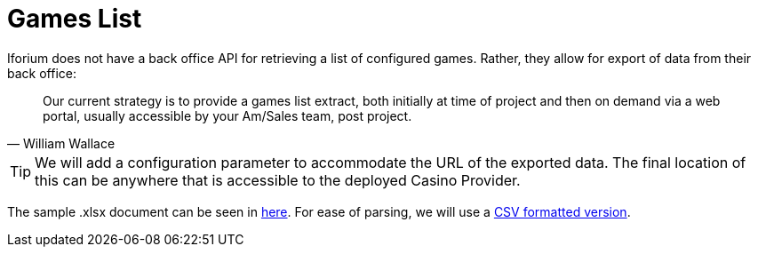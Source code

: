 = Games List [[_challenge_games_list]]

Iforium does not have a back office API for retrieving a list of configured games. Rather, they allow for export of data from their back office:

[quote, William Wallace]
--
Our current strategy is to provide a games list extract, both initially at time of project and then on demand via a web portal, usually accessible by your Am/Sales team, post project.
--

[TIP]
--
We will add a configuration parameter to accommodate the URL of the exported data. The final location of this can be anywhere that is accessible to the deployed Casino Provider.
--

The sample .xlsx document can be seen in link:gameflex/Games%20List%20example.xlsx[here]. For ease of parsing, we will use a link:gameflex/gameslist-sample.csv[CSV formatted version].
